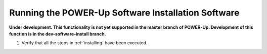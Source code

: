 .. highlight:: none

Running the POWER-Up Software Installation Software
===================================================

**Under development. This functionality is not yet supported in the master
branch of POWER-Up. Development of this function is in the dev-software-install
branch.**

#.  Verify that all the steps in :ref:`installing` have been executed.

